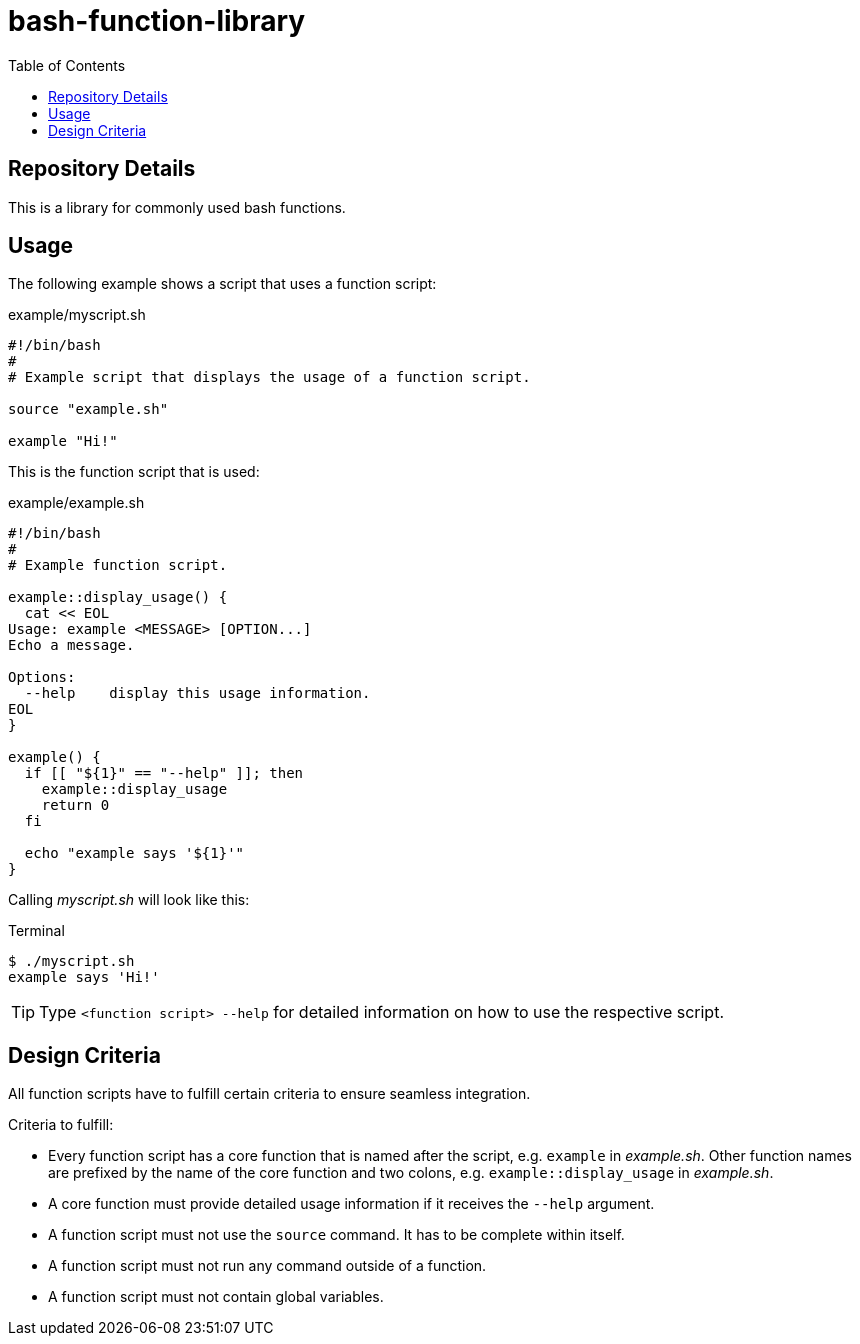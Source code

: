 = bash-function-library
:toc: auto

== Repository Details

This is a library for commonly used bash functions.

== Usage

The following example shows a script that uses a function script:

.example/myscript.sh
[source,shell]
----
#!/bin/bash
#
# Example script that displays the usage of a function script.

source "example.sh"

example "Hi!"
----

This is the function script that is used:

.example/example.sh
[source,shell]
----
#!/bin/bash
#
# Example function script.

example::display_usage() {
  cat << EOL
Usage: example <MESSAGE> [OPTION...]
Echo a message.

Options:
  --help    display this usage information. 
EOL
}

example() {
  if [[ "${1}" == "--help" ]]; then
    example::display_usage
    return 0
  fi

  echo "example says '${1}'"
}
----

Calling _myscript.sh_ will look like this:

.Terminal
[source]
----
$ ./myscript.sh
example says 'Hi!'
----

TIP: Type `<function script> --help` for detailed information on how to use the respective script.

== Design Criteria

All function scripts have to fulfill certain criteria to ensure seamless integration.

.Criteria to fulfill:
* Every function script has a core function that is named after the script, e.g. `example` in _example.sh_.
  Other function names are prefixed by the name of the core function and two colons, e.g. `example::display_usage` in _example.sh_.
* A core function must provide detailed usage information if it receives the `--help` argument.
* A function script must not use the `source` command. It has to be complete within itself.
* A function script must not run any command outside of a function.
* A function script must not contain global variables. 

